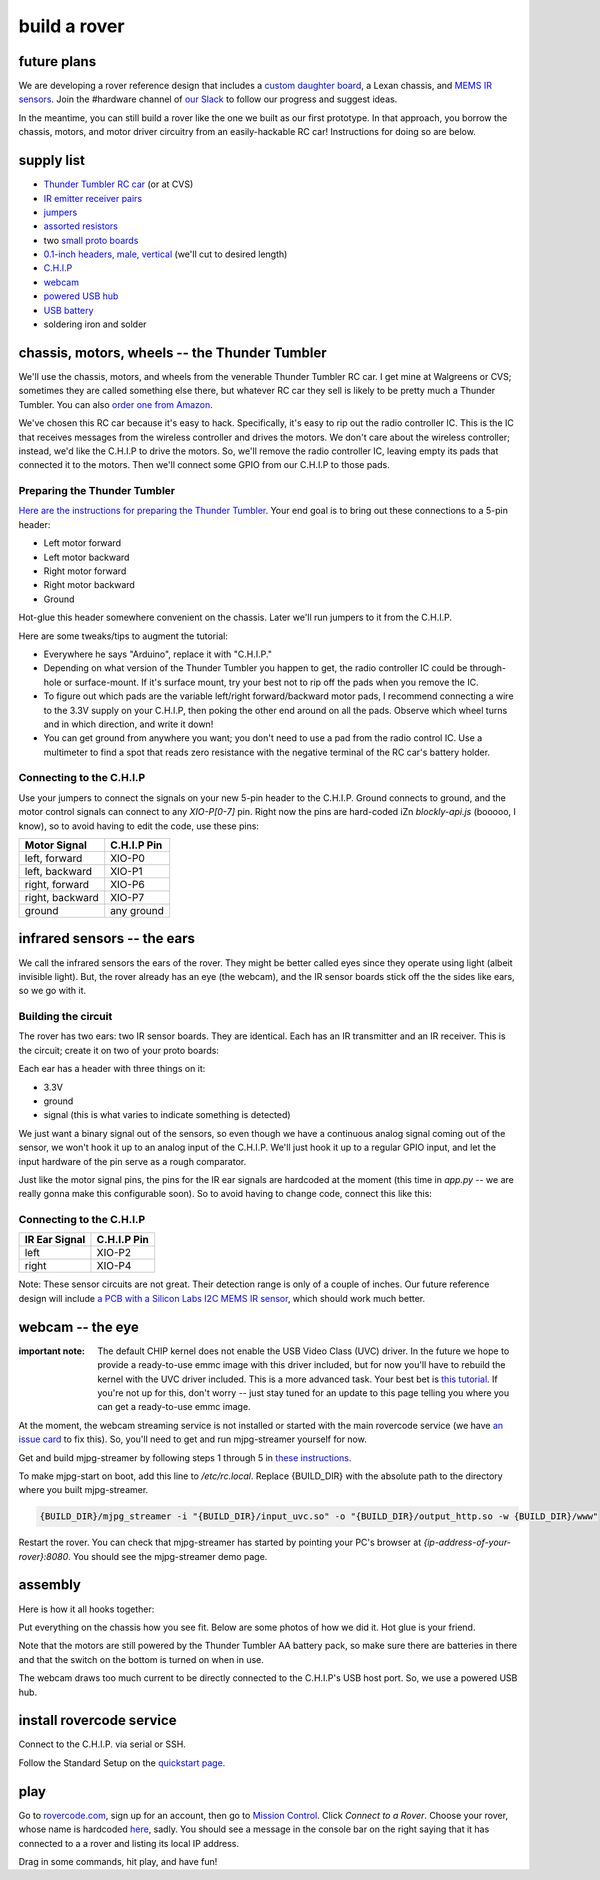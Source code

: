 build a rover
===============

future plans
-------------
We are developing a rover reference design that includes a `custom daughter
board <https://upverter.com/ductape/084de978df61d3cb/rovercode/>`_, a Lexan
chassis, and `MEMS IR sensors
<https://upverter.com/ductape/aef33f7c39fd29d5/rovercode-prox-sensor/>`_. Join
the #hardware channel of `our Slack <http://chat.rovercode.com>`_ to
follow our progress and suggest ideas.

In the meantime, you can still build a rover like the one we built as our
first prototype. In that approach, you borrow the chassis, motors, and motor
driver circuitry from an easily-hackable RC car! Instructions for doing so
are below.

supply list
---------------
- `Thunder Tumbler RC car <https://www.amazon.com/s?ie=UTF8&field-keywords=thunder%20tumbler&index=blended&link_code=qs&tag=wwwcanoniccom-20https://www.amazon.com/s?ie=UTF8&field-keywords=thunder%20tumbler&index=blended&link_code=qs&tag=wwwcanoniccom-20>`_ (or at CVS)
- `IR emitter receiver pairs <https://www.amazon.com/gp/product/B00XPSIT3O/ref=oh_aui_search_detailpage?ie=UTF8&psc=1>`_
- `jumpers <https://www.amazon.com/SUNKEE-100pcs-female-jumper-Dupont/dp/B00AYCON8Y/ref=sr_1_3?ie=UTF8&qid=1495206374&sr=8-3&keywords=female+jumper+wire>`_
- `assorted resistors <https://www.amazon.com/E-Projects-EPC-103-Value-Resistor-Kit/dp/B00E9YQQSS/ref=sr_1_1?ie=UTF8&qid=1495206019&sr=8-1&keywords=assorted+resistors>`_
- two `small proto boards <https://www.amazon.com/Vktech-Prototype-Universal-Printed-Circuit/dp/B00CGV6TZG/ref=sr_1_14?ie=UTF8&qid=1495206282&sr=8-14&keywords=protoboard&th=1>`_
- `0.1-inch headers, male, vertical <https://www.amazon.com/Straight-Single-Header-Arduino-Prototype/dp/B01EFKXXJA/ref=sr_1_5?ie=UTF8&qid=1495206200&sr=8-5&keywords=0.1%22+male+header>`_ (we'll cut to desired length)
- `C.H.I.P <https://getchip.com/pages/chip>`_
- `webcam <https://smile.amazon.com/gp/product/B004FHO5Y6/ref=oh_aui_search_detailpage?ie=UTF8&psc=1>`_
- `powered USB hub <https://smile.amazon.com/gp/product/B00ZYKL6UO/ref=oh_aui_search_detailpage?ie=UTF8&psc=1>`_
- `USB battery <https://smile.amazon.com/gp/product/B011DD6Z2O/ref=oh_aui_search_detailpage?ie=UTF8&psc=1>`_
- soldering iron and solder

chassis, motors, wheels -- the Thunder Tumbler
-----------------------------------------------
We'll use the chassis, motors, and wheels from the venerable Thunder Tumbler
RC car. I get mine at Walgreens or CVS; sometimes they are called something
else there, but whatever RC car they sell is likely to be pretty much a
Thunder Tumbler. You can also `order one from Amazon
<https://www.amazon.com/s?ie=UTF8&field-keywords=thunder%20tumbler&index=blended&link_code=qs&tag=wwwcanoniccom-20https://www.amazon.com/s?ie=UTF8&field-keywords=thunder%20tumbler&index=blended&link_code=qs&tag=wwwcanoniccom-20>`_.

We've chosen this RC car because it's easy to hack. Specifically, it's easy
to rip out the radio controller IC. This is the IC that receives
messages from the wireless controller and drives the motors.
We don't care about the wireless controller; instead, we'd like the C.H.I.P to
drive the motors. So, we'll remove the radio controller IC, leaving empty its
pads that connected it to the motors. Then we'll connect some
GPIO from our C.H.I.P to those pads.

Preparing the Thunder Tumbler
++++++++++++++++++++++++++++++
`Here are the instructions for preparing the Thunder Tumbler
<http://www.instructables.com/id/Robot-Platform-including-h-bridges-from-10-RC-Ca/>`_.
Your end goal is to bring out these connections to a 5-pin header:

- Left motor forward
- Left motor backward
- Right motor forward
- Right motor backward
- Ground

Hot-glue this header somewhere convenient on the chassis. Later we'll run jumpers
to it from the C.H.I.P.

Here are some tweaks/tips to augment the tutorial:

- Everywhere he says "Arduino", replace it with "C.H.I.P."
- Depending on what version of the Thunder Tumbler you happen to get, the radio controller IC could be through-hole or surface-mount. If it's surface mount, try your best not to rip off the pads when you remove the IC.
- To figure out which pads are the variable left/right forward/backward motor pads, I recommend connecting a wire to the 3.3V supply on your C.H.I.P, then poking the other end around on all the pads. Observe which wheel turns and in which direction, and write it down!
- You can get ground from anywhere you want; you don't need to use a pad from the radio control IC. Use a multimeter to find a spot that reads zero resistance with the negative terminal of the RC car's battery holder.

Connecting to the C.H.I.P
++++++++++++++++++++++++++

Use your jumpers to connect the signals on your new 5-pin header to the C.H.I.P.
Ground connects to ground, and the motor control signals can connect to any
`XIO-P[0-7]` pin. Right now the pins are hard-coded iZn `blockly-api.js` (booooo, I
know), so to avoid having to edit the code, use these pins:

+-------------------+-------------+
| Motor Signal      | C.H.I.P Pin |
+===================+=============+
| left, forward     | XIO-P0      |
+-------------------+-------------+
| left, backward    | XIO-P1      |
+-------------------+-------------+
| right, forward    | XIO-P6      |
+-------------------+-------------+
| right, backward   | XIO-P7      |
+-------------------+-------------+
| ground            | any ground  |
+-------------------+-------------+


infrared sensors -- the ears
-----------------------------

We call the infrared sensors the ears of the rover. They might
be better called eyes since they operate using light (albeit
invisible light). But, the rover already has an eye (the webcam),
and the IR sensor boards stick off the the sides like ears,
so we go with it.

Building the circuit
+++++++++++++++++++++++

The rover has two ears: two IR sensor boards. They are identical.
Each has an IR transmitter and an IR receiver. This is the circuit;
create it on two of your proto boards:

.. image:: http://i.imgur.com/HpGsVQv.png

Each ear has a header with three things on it:

- 3.3V
- ground
- signal (this is what varies to indicate something is detected)

We just want a binary signal out of the sensors, so even though we have a
continuous analog signal coming out of the sensor, we won't hook it up to
an analog input of the C.H.I.P. We'll just hook it up to a regular GPIO input,
and let the input hardware of the pin serve as a rough comparator.

Just like the motor signal pins, the pins for the IR ear signals are hardcoded
at the moment (this time in `app.py` -- we are really gonna make this configurable
soon). So to avoid having to change code, connect this like this:

Connecting to the C.H.I.P
++++++++++++++++++++++++++

+-------------------+-------------+
| IR Ear Signal     | C.H.I.P Pin |
+===================+=============+
| left              | XIO-P2      |
+-------------------+-------------+
| right             | XIO-P4      |
+-------------------+-------------+

Note: These sensor circuits are not great. Their detection range is only of a couple of inches.
Our future reference design will include `a PCB with a Silicon Labs I2C MEMS
IR sensor <https://upverter.com/ductape/aef33f7c39fd29d5/rovercode-prox-sensor/>`_, which should work much better.

webcam -- the eye
-------------------
:important note: The default CHIP kernel does not enable the USB Video Class (UVC) driver. In the future we hope to provide a ready-to-use emmc image with this driver included, but for now you'll have to rebuild the kernel with the UVC driver included. This is a more advanced task. Your best bet is `this tutorial <http://www.raspibo.org/wiki/index.php/Compile_the_Linux_kernel_for_Chip:_my_personal_HOWTO>`_. If you're not up for this, don't worry -- just stay tuned for an update to this page telling you where you can get a ready-to-use emmc image.

At the moment, the webcam streaming service is not installed or
started with the main rovercode service (we have `an issue card
<https://github.com/aninternetof/rovercode/issues/110>`_ to fix this). So,
you'll need to get and run mjpg-streamer yourself for now.

Get and build mjpg-streamer by following steps 1 through 5 in `these
instructions <https://blog.miguelgrinberg.com/post/how-to-build-and-run-mjpg-streamer-on-the-raspberry-pi>`_.

To make mjpg-start on boot, add this line to `/etc/rc.local`. Replace {BUILD_DIR} with the absolute path to the directory where you built
mjpg-streamer.

.. code-block:: guess

    {BUILD_DIR}/mjpg_streamer -i "{BUILD_DIR}/input_uvc.so" -o "{BUILD_DIR}/output_http.so -w {BUILD_DIR}/www"

Restart the rover. You can check that mjpg-streamer has started by
pointing your PC's browser at `{ip-address-of-your-rover}:8080`. You should see
the mjpg-streamer demo page.

assembly
----------
Here is how it all hooks together:

.. image:: http://i.imgur.com/h9Y6mPG.png

Put everything on the chassis how you see fit. Below are some
photos of how we did it. Hot glue is your friend.

.. image:: http://i.imgur.com/p3TpMNj.jpg
.. image:: http://i.imgur.com/N0N6NQe.jpg
.. image:: http://i.imgur.com/TsyoME6.jpg

Note that the motors are still powered by the Thunder Tumbler AA
battery pack, so make sure there are batteries in there and
that the switch on the bottom is turned on when in use.

The webcam draws too much current to be directly connected to the
C.H.I.P's USB host port. So, we use a powered USB hub.

install rovercode service
--------------------------
Connect to the C.H.I.P. via serial or SSH.

Follow the Standard Setup on the `quickstart page <quickstart.html>`_.

play
------
Go to `<rovercode.com>`_, sign up for an account, then go to `Mission Control
<https://rovercode.com/mission-control>`_. Click `Connect to a Rover`. Choose
your rover, whose name is hardcoded `here <https://github.com/aninternetof/rovercode/blob/development/www/app.py#L148https://github.com/aninternetof/rovercode/blob/development/www/app.py#L148>`_,
sadly. You should see a message in the console bar on the right saying
that it has connected to a a rover and listing its local IP address.

Drag in some commands, hit play, and have fun!
